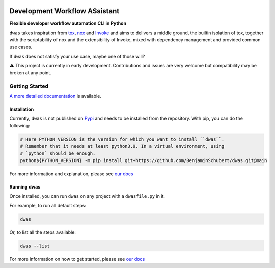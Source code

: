.. image:: https://readthedocs.org/projects/dwas/badge/?version=latest
   :target: https://dwas.readthedocs.io/en/latest/?badge=latest
   :alt: Documentation Status

.. image:: https://github.com/BenjaminSchubert/dwas/actions/workflows/ci.yml/badge.svg
   :target: https://github.com/BenjaminSchubert/dwas/actions/workflows/ci.yml
   :alt: checks badge

.. image:: https://codecov.io/gh/BenjaminSchubert/dwas/branch/main/graph/badge.svg?token=OK872YRU0H
   :target: https://codecov.io/gh/BenjaminSchubert/dwas


Development Workflow ASsistant
==============================

**Flexible developer workflow automation CLI in Python**

``dwas`` takes inspiration from `tox <https://tox.wiki/>`_,
`nox <https://nox.thea.codes/>`_ and `Invoke <https://www.pyinvoke.org/>`_ and
aims to delivers a middle ground, the builtin isolation of tox, together with
the scriptability of nox and the extensibility of Invoke, mixed with dependency
management and provided common use cases.

If ``dwas`` does not satisfy your use case, maybe one of those will?

⚠️ This project is currently in early development. Contributions and issues are
very welcome but compatibility may be broken at any point.


Getting Started
---------------

`A more detailed documentation <https://dwas.readthedocs.io/en/latest/>`_ is
available.


Installation
************

Currently, ``dwas`` is not published on `Pypi <https://pypi.org/>`_ and needs to
be installed from the repository. With pip, you can do the following:

.. code-block:: shell

   # Here PYTHON_VERSION is the version for which you want to install ``dwas``.
   # Remember that it needs at least python3.9. In a virtual environment, using
   # `python` should be enough.
   python${PYTHON_VERSION} -m pip install git+https://github.com/BenjaminSchubert/dwas.git@main

For more information and explanation, please see
`our docs <https://dwas.readthedocs.io/en/latest/installation.html>`__


Running dwas
************

Once installed, you can run ``dwas`` on any project with a ``dwasfile.py`` in
it.

For example, to run all default steps:

.. code-block:: shell

   dwas

Or, to list all the steps available:

.. code-block:: shell

   dwas --list

For more information on how to get started, please see
`our docs <https://dwas.readthedocs.io/en/latest/getting_started.html>`__

